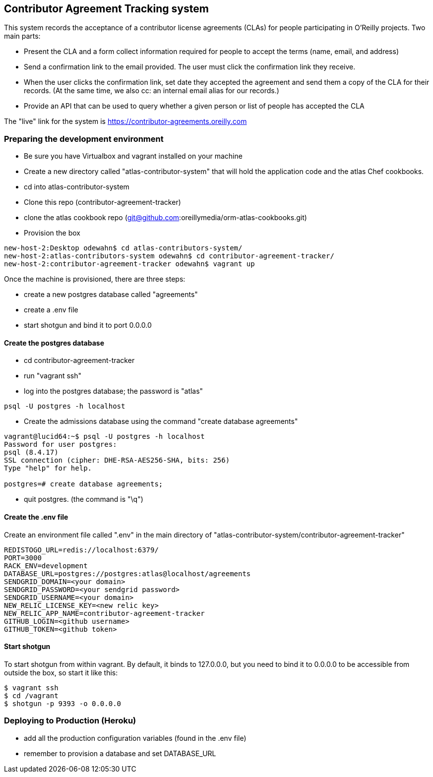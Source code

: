 == Contributor Agreement Tracking system

This system records the acceptance of a contributor license agreements (CLAs) for people participating in O'Reilly projects.  Two main parts:

* Present the CLA and a form collect information required for people to accept the terms (name, email, and address) 
* Send a confirmation link to the email provided.  The user must click the confirmation link they receive.
* When the user clicks the confirmation link, set date they accepted the agreement and send them a copy of the CLA for their records.  (At the same time, we also cc: an internal email alias for our records.)
* Provide an API that can be used to query whether a given person or list of people has accepted the CLA

The "live" link for the system is https://contributor-agreements.oreilly.com


=== Preparing the development environment

* Be sure you have Virtualbox and vagrant installed on your machine
* Create a new directory called "atlas-contributor-system" that will hold the application code and the atlas Chef cookbooks.
* cd into atlas-contributor-system
* Clone this repo (contributor-agreement-tracker)
* clone the atlas cookbook repo (git@github.com:oreillymedia/orm-atlas-cookbooks.git)
* Provision the box

----
new-host-2:Desktop odewahn$ cd atlas-contributors-system/
new-host-2:atlas-contributors-system odewahn$ cd contributor-agreement-tracker/
new-host-2:contributor-agreement-tracker odewahn$ vagrant up
----

Once the machine is provisioned, there are three steps:

* create a new postgres database called "agreements"
* create a .env file
* start shotgun and bind it to port 0.0.0.0

==== Create the postgres database

* cd contributor-agreement-tracker
* run "vagrant ssh"
* log into the postgres database; the password is "atlas"

----
psql -U postgres -h localhost
----

* Create the admissions database using the command "create database agreements"

----
vagrant@lucid64:~$ psql -U postgres -h localhost 
Password for user postgres: 
psql (8.4.17)
SSL connection (cipher: DHE-RSA-AES256-SHA, bits: 256)
Type "help" for help.

postgres=# create database agreements;
----

* quit postgres.  (the command is "\q")


==== Create the .env file

Create an environment file called ".env" in the main directory of "atlas-contributor-system/contributor-agreement-tracker"

----
REDISTOGO_URL=redis://localhost:6379/
PORT=3000
RACK_ENV=development
DATABASE_URL=postgres://postgres:atlas@localhost/agreements
SENDGRID_DOMAIN=<your domain>
SENDGRID_PASSWORD=<your sendgrid password>
SENDGRID_USERNAME=<your domain>
NEW_RELIC_LICENSE_KEY=<new relic key>
NEW_RELIC_APP_NAME=contributor-agreement-tracker
GITHUB_LOGIN=<github username>
GITHUB_TOKEN=<github token>

----

==== Start shotgun

To start shotgun from within vagrant.  By default, it binds to 127.0.0.0, but you need to bind it to 0.0.0.0 to be accessible from outside the box, so start it like this:

----
$ vagrant ssh
$ cd /vagrant
$ shotgun -p 9393 -o 0.0.0.0
----

=== Deploying to Production (Heroku)

* add all the production configuration variables (found in the .env file)
* remember to provision a database and set DATABASE_URL


